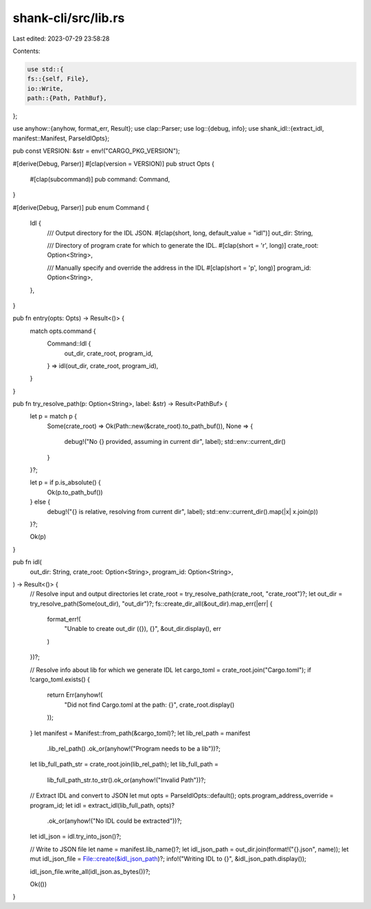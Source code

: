 shank-cli/src/lib.rs
====================

Last edited: 2023-07-29 23:58:28

Contents:

.. code-block:: rs

    use std::{
    fs::{self, File},
    io::Write,
    path::{Path, PathBuf},
};

use anyhow::{anyhow, format_err, Result};
use clap::Parser;
use log::{debug, info};
use shank_idl::{extract_idl, manifest::Manifest, ParseIdlOpts};

pub const VERSION: &str = env!("CARGO_PKG_VERSION");

#[derive(Debug, Parser)]
#[clap(version = VERSION)]
pub struct Opts {
    #[clap(subcommand)]
    pub command: Command,
}

#[derive(Debug, Parser)]
pub enum Command {
    Idl {
        /// Output directory for the IDL JSON.
        #[clap(short, long, default_value = "idl")]
        out_dir: String,

        /// Directory of program crate for which to generate the IDL.
        #[clap(short = 'r', long)]
        crate_root: Option<String>,

        /// Manually specify and override the address in the IDL
        #[clap(short = 'p', long)]
        program_id: Option<String>,
    },
}

pub fn entry(opts: Opts) -> Result<()> {
    match opts.command {
        Command::Idl {
            out_dir,
            crate_root,
            program_id,
        } => idl(out_dir, crate_root, program_id),
    }
}

pub fn try_resolve_path(p: Option<String>, label: &str) -> Result<PathBuf> {
    let p = match p {
        Some(crate_root) => Ok(Path::new(&crate_root).to_path_buf()),
        None => {
            debug!("No {} provided, assuming in current dir", label);
            std::env::current_dir()
        }
    }?;

    let p = if p.is_absolute() {
        Ok(p.to_path_buf())
    } else {
        debug!("{} is relative, resolving from current dir", label);
        std::env::current_dir().map(|x| x.join(p))
    }?;

    Ok(p)
}

pub fn idl(
    out_dir: String,
    crate_root: Option<String>,
    program_id: Option<String>,
) -> Result<()> {
    // Resolve input and output directories
    let crate_root = try_resolve_path(crate_root, "crate_root")?;
    let out_dir = try_resolve_path(Some(out_dir), "out_dir")?;
    fs::create_dir_all(&out_dir).map_err(|err| {
        format_err!(
            "Unable to create out_dir ({}), {}",
            &out_dir.display(),
            err
        )
    })?;

    // Resolve info about lib for which we generate IDL
    let cargo_toml = crate_root.join("Cargo.toml");
    if !cargo_toml.exists() {
        return Err(anyhow!(
            "Did not find Cargo.toml at the path: {}",
            crate_root.display()
        ));
    }
    let manifest = Manifest::from_path(&cargo_toml)?;
    let lib_rel_path = manifest
        .lib_rel_path()
        .ok_or(anyhow!("Program needs to be a lib"))?;

    let lib_full_path_str = crate_root.join(lib_rel_path);
    let lib_full_path =
        lib_full_path_str.to_str().ok_or(anyhow!("Invalid Path"))?;

    // Extract IDL and convert to JSON
    let mut opts = ParseIdlOpts::default();
    opts.program_address_override = program_id;
    let idl = extract_idl(lib_full_path, opts)?
        .ok_or(anyhow!("No IDL could be extracted"))?;
    let idl_json = idl.try_into_json()?;

    // Write to JSON file
    let name = manifest.lib_name()?;
    let idl_json_path = out_dir.join(format!("{}.json", name));
    let mut idl_json_file = File::create(&idl_json_path)?;
    info!("Writing IDL to {}", &idl_json_path.display());

    idl_json_file.write_all(idl_json.as_bytes())?;

    Ok(())
}


